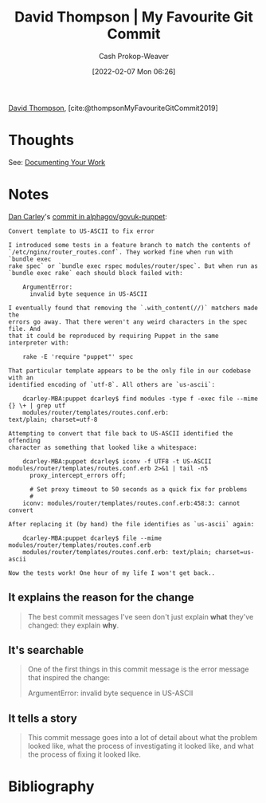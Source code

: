:PROPERTIES:
:ROAM_REFS: [cite:@thompsonMyFavouriteGitCommit2019]
:ID:       ffc0d2f1-9a41-4562-8625-a669a5110836
:DIR:      /usr/local/google/home/cashweaver/proj/roam/attachments/ffc0d2f1-9a41-4562-8625-a669a5110836
:LAST_MODIFIED: [2023-09-05 Tue 20:16]
:END:
#+title: David Thompson | My Favourite Git Commit
#+hugo_custom_front_matter: :slug "ffc0d2f1-9a41-4562-8625-a669a5110836"
#+author: Cash Prokop-Weaver
#+date: [2022-02-07 Mon 06:26]
#+filetags: :reference:
 
[[id:c15e2a88-d5d8-404e-bbba-487f51c563a0][David Thompson]], [cite:@thompsonMyFavouriteGitCommit2019]

* Thoughts

See: [[id:c74e3129-38af-45f8-bd2b-8a6fa5a0cad0][Documenting Your Work]]

* Notes

[[https://github.com/dcarley][Dan Carley]]'s [[https://github.com/alphagov/govuk-puppet/commit/63b36f93bf75a848e2125008aa1e880c5861cf46][commit in alphagov/govuk-puppet]]:

#+begin_src
Convert template to US-ASCII to fix error

I introduced some tests in a feature branch to match the contents of
`/etc/nginx/router_routes.conf`. They worked fine when run with `bundle exec
rake spec` or `bundle exec rspec modules/router/spec`. But when run as
`bundle exec rake` each should block failed with:

    ArgumentError:
      invalid byte sequence in US-ASCII

I eventually found that removing the `.with_content(//)` matchers made the
errors go away. That there weren't any weird characters in the spec file. And
that it could be reproduced by requiring Puppet in the same interpreter with:

    rake -E 'require "puppet"' spec

That particular template appears to be the only file in our codebase with an
identified encoding of `utf-8`. All others are `us-ascii`:

    dcarley-MBA:puppet dcarley$ find modules -type f -exec file --mime {} \+ | grep utf
    modules/router/templates/routes.conf.erb:                                         text/plain; charset=utf-8

Attempting to convert that file back to US-ASCII identified the offending
character as something that looked like a whitespace:

    dcarley-MBA:puppet dcarley$ iconv -f UTF8 -t US-ASCII modules/router/templates/routes.conf.erb 2>&1 | tail -n5
      proxy_intercept_errors off;

      # Set proxy timeout to 50 seconds as a quick fix for problems
      #
    iconv: modules/router/templates/routes.conf.erb:458:3: cannot convert

After replacing it (by hand) the file identifies as `us-ascii` again:

    dcarley-MBA:puppet dcarley$ file --mime modules/router/templates/routes.conf.erb
    modules/router/templates/routes.conf.erb: text/plain; charset=us-ascii

Now the tests work! One hour of my life I won't get back..
#+end_src

** It explains the reason for the change

#+begin_quote
The best commit messages I've seen don't just explain *what* they've changed: they explain *why*.
#+end_quote

** It's searchable

#+begin_quote
One of the first things in this commit message is the error message that inspired the change:

ArgumentError:
  invalid byte sequence in US-ASCII
#+end_quote

** It tells a story

#+begin_quote
This commit message goes into a lot of detail about what the problem looked like, what the process of investigating it looked like, and what the process of fixing it looked like.
#+end_quote


* Flashcards :noexport:
:PROPERTIES:
:ANKI_DECK: Default
:END:


* Bibliography
#+print_bibliography:
